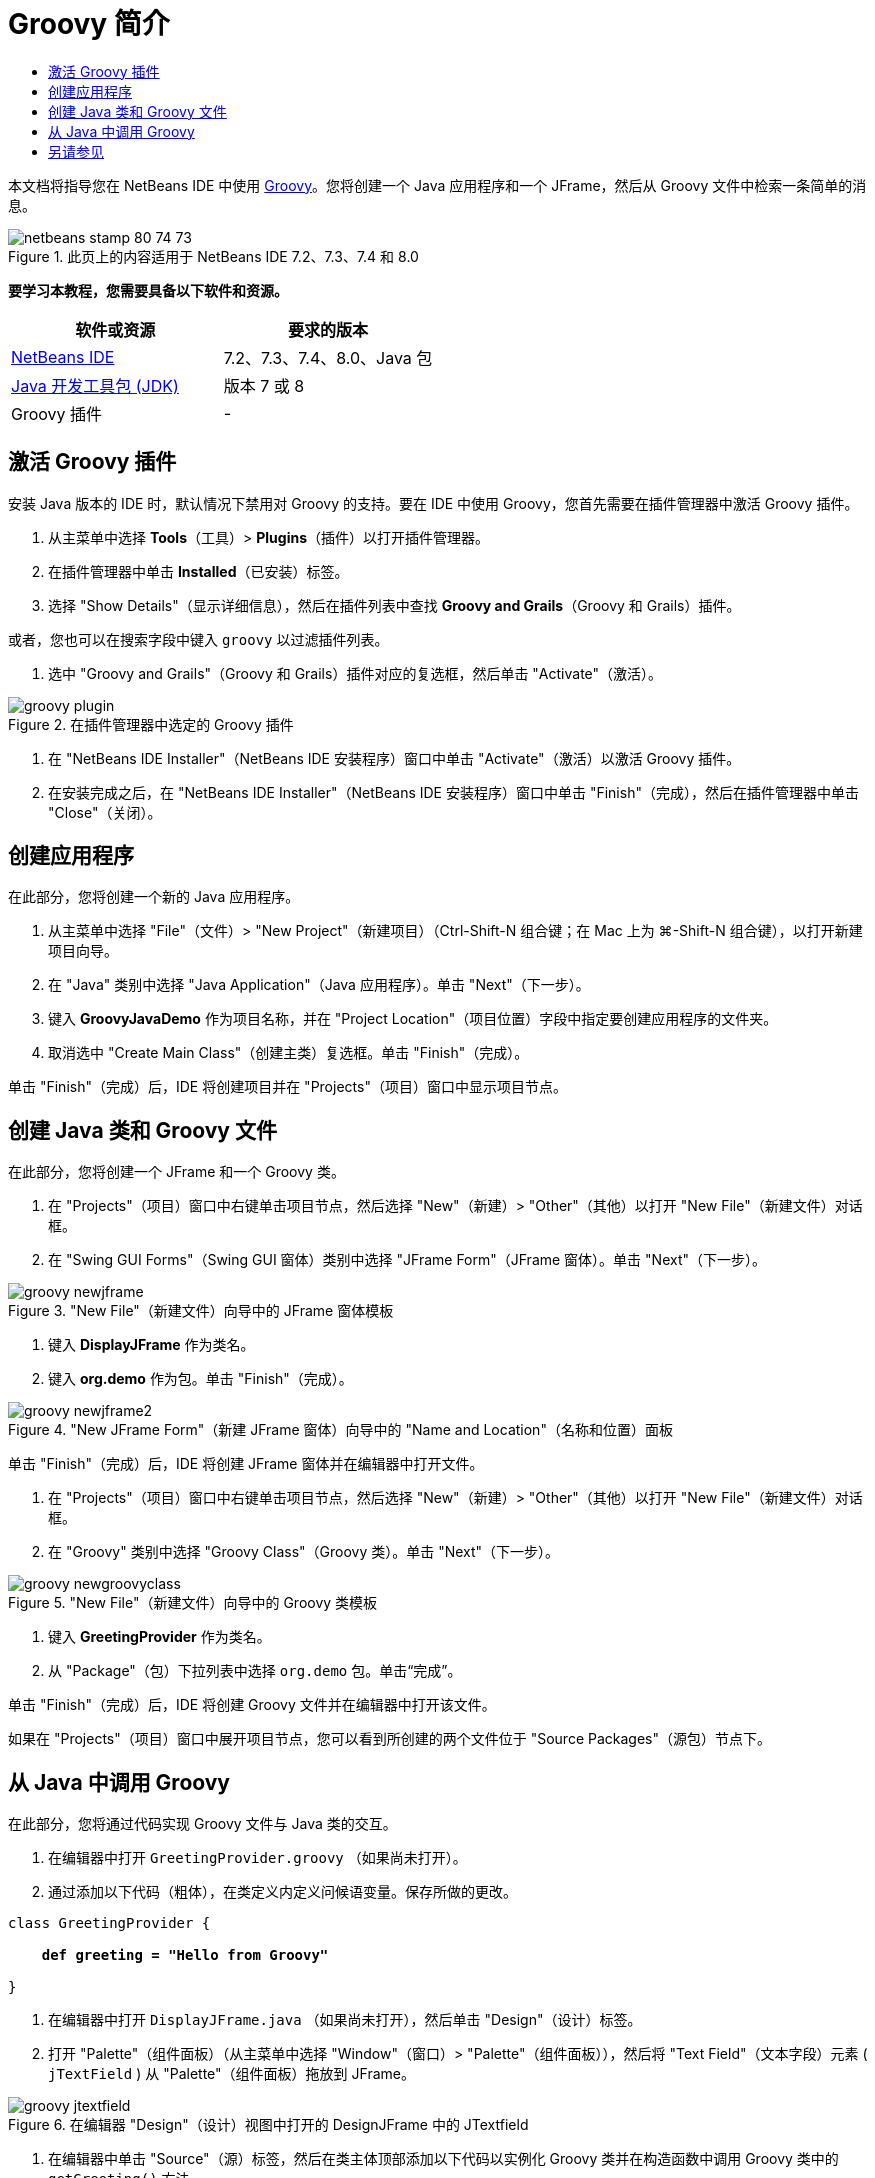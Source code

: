 // 
//     Licensed to the Apache Software Foundation (ASF) under one
//     or more contributor license agreements.  See the NOTICE file
//     distributed with this work for additional information
//     regarding copyright ownership.  The ASF licenses this file
//     to you under the Apache License, Version 2.0 (the
//     "License"); you may not use this file except in compliance
//     with the License.  You may obtain a copy of the License at
// 
//       http://www.apache.org/licenses/LICENSE-2.0
// 
//     Unless required by applicable law or agreed to in writing,
//     software distributed under the License is distributed on an
//     "AS IS" BASIS, WITHOUT WARRANTIES OR CONDITIONS OF ANY
//     KIND, either express or implied.  See the License for the
//     specific language governing permissions and limitations
//     under the License.
//

= Groovy 简介
:jbake-type: tutorial
:jbake-tags: tutorials 
:markup-in-source: verbatim,quotes,macros
:jbake-status: published
:icons: font
:syntax: true
:source-highlighter: pygments
:toc: left
:toc-title:
:description: Groovy 简介 - Apache NetBeans
:keywords: Apache NetBeans, Tutorials, Groovy 简介

本文档将指导您在 NetBeans IDE 中使用 link:http://groovy.codehaus.org/[+Groovy+]。您将创建一个 Java 应用程序和一个 JFrame，然后从 Groovy 文件中检索一条简单的消息。


image::images/netbeans-stamp-80-74-73.png[title="此页上的内容适用于 NetBeans IDE 7.2、7.3、7.4 和 8.0"]


*要学习本教程，您需要具备以下软件和资源。*

|===
|软件或资源 |要求的版本 

|link:https://netbeans.org/downloads/index.html[+NetBeans IDE+] |7.2、7.3、7.4、8.0、Java 包 

|link:http://www.oracle.com/technetwork/java/javase/downloads/index.html[+Java 开发工具包 (JDK)+] |版本 7 或 8 

|Groovy 插件 |- 
|===


== 激活 Groovy 插件

安装 Java 版本的 IDE 时，默认情况下禁用对 Groovy 的支持。要在 IDE 中使用 Groovy，您首先需要在插件管理器中激活 Groovy 插件。

1. 从主菜单中选择 *Tools*（工具）> *Plugins*（插件）以打开插件管理器。
2. 在插件管理器中单击 *Installed*（已安装）标签。
3. 选择 "Show Details"（显示详细信息），然后在插件列表中查找 *Groovy and Grails*（Groovy 和 Grails）插件。

或者，您也可以在搜索字段中键入 `groovy` 以过滤插件列表。



. 选中 "Groovy and Grails"（Groovy 和 Grails）插件对应的复选框，然后单击 "Activate"（激活）。

image::images/groovy-plugin.png[title="在插件管理器中选定的 Groovy 插件"]


. 在 "NetBeans IDE Installer"（NetBeans IDE 安装程序）窗口中单击 "Activate"（激活）以激活 Groovy 插件。


. 在安装完成之后，在 "NetBeans IDE Installer"（NetBeans IDE 安装程序）窗口中单击 "Finish"（完成），然后在插件管理器中单击 "Close"（关闭）。


== 创建应用程序

在此部分，您将创建一个新的 Java 应用程序。

1. 从主菜单中选择 "File"（文件）> "New Project"（新建项目）（Ctrl-Shift-N 组合键；在 Mac 上为 ⌘-Shift-N 组合键），以打开新建项目向导。
2. 在 "Java" 类别中选择 "Java Application"（Java 应用程序）。单击 "Next"（下一步）。
3. 键入 *GroovyJavaDemo* 作为项目名称，并在 "Project Location"（项目位置）字段中指定要创建应用程序的文件夹。
4. 取消选中 "Create Main Class"（创建主类）复选框。单击 "Finish"（完成）。

单击 "Finish"（完成）后，IDE 将创建项目并在 "Projects"（项目）窗口中显示项目节点。


== 创建 Java 类和 Groovy 文件

在此部分，您将创建一个 JFrame 和一个 Groovy 类。

1. 在 "Projects"（项目）窗口中右键单击项目节点，然后选择 "New"（新建）> "Other"（其他）以打开 "New File"（新建文件）对话框。
2. 在 "Swing GUI Forms"（Swing GUI 窗体）类别中选择 "JFrame Form"（JFrame 窗体）。单击 "Next"（下一步）。

image::images/groovy-newjframe.png[title="&quot;New File&quot;（新建文件）向导中的 JFrame 窗体模板"]


. 键入 *DisplayJFrame* 作为类名。


. 键入 *org.demo* 作为包。单击 "Finish"（完成）。

image::images/groovy-newjframe2.png[title="&quot;New JFrame Form&quot;（新建 JFrame 窗体）向导中的 &quot;Name and Location&quot;（名称和位置）面板"]

单击 "Finish"（完成）后，IDE 将创建 JFrame 窗体并在编辑器中打开文件。



. 在 "Projects"（项目）窗口中右键单击项目节点，然后选择 "New"（新建）> "Other"（其他）以打开 "New File"（新建文件）对话框。


. 在 "Groovy" 类别中选择 "Groovy Class"（Groovy 类）。单击 "Next"（下一步）。

image::images/groovy-newgroovyclass.png[title="&quot;New File&quot;（新建文件）向导中的 Groovy 类模板"]


. 键入 *GreetingProvider* 作为类名。


. 从 "Package"（包）下拉列表中选择  ``org.demo``  包。单击“完成”。

单击 "Finish"（完成）后，IDE 将创建 Groovy 文件并在编辑器中打开该文件。

如果在 "Projects"（项目）窗口中展开项目节点，您可以看到所创建的两个文件位于 "Source Packages"（源包）节点下。


== 从 Java 中调用 Groovy

在此部分，您将通过代码实现 Groovy 文件与 Java 类的交互。

1. 在编辑器中打开  ``GreetingProvider.groovy`` （如果尚未打开）。
2. 通过添加以下代码（粗体），在类定义内定义问候语变量。保存所做的更改。

[source,java,subs="{markup-in-source}"]
----

class GreetingProvider {

    *def greeting = "Hello from Groovy"*

}
----


. 在编辑器中打开  ``DisplayJFrame.java`` （如果尚未打开），然后单击 "Design"（设计）标签。


. 打开 "Palette"（组件面板）（从主菜单中选择 "Window"（窗口）> "Palette"（组件面板）），然后将 "Text Field"（文本字段）元素 ( ``jTextField`` ) 从 "Palette"（组件面板）拖放到 JFrame。

image::images/groovy-jtextfield.png[title="在编辑器 &quot;Design&quot;（设计）视图中打开的 DesignJFrame 中的 JTextfield"]


. 在编辑器中单击 "Source"（源）标签，然后在类主体顶部添加以下代码以实例化 Groovy 类并在构造函数中调用 Groovy 类中的  ``getGreeting()``  方法。

[source,java,subs="{markup-in-source}"]
----

public class DisplayJFrameForm extends javax.swing.JFrame {*

    GreetingProvider provider = new GreetingProvider();*

    public DisplayJFrame() {
        initComponents();
        *String greeting = provider.getGreeting().toString();
        jTextField1.setText(greeting);*
    }
----

您可以在 Java 类中使用代码完成来查找 Groovy 类中需要的方法。

image::images/groovy-codecompletion.png[title="编辑器中的代码完成功能"]


. 在 "Projects"（项目）窗口中右键单击项目节点，然后选择 "Run"（运行）。

选择 "Run"（运行）后，IDE 将编译并启动应用程序。

image::images/groovy-runproject.png[title="在文本字段中显示 Groovy 类中文本的应用程序的窗口"]

在应用程序的窗口中，您可以看到 Groovy 类中的文本显示在文本字段中。

现在，您已经了解了如何创建与 Groovy 交互的基本 Java 应用程序。

link:/about/contact_form.html?to=3&subject=Feedback:%20NetBeans%20IDE%20Groovy%20Quick%20Start[+发送有关此教程的反馈意见+]



== 另请参见

NetBeans IDE 还支持 Grails Web 框架，该框架使用 Groovy 语言进行 Java Web 开发。要了解如何在 NetBeans IDE 中使用 Grails 框架，请参见 link:../web/grails-quickstart.html[+Grails 框架简介+]。

